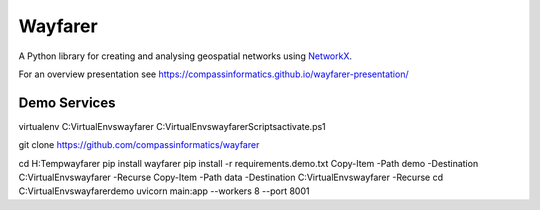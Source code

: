 Wayfarer
========

| |Coveralls|

A Python library for creating and analysing geospatial networks using `NetworkX <https://networkx.org/>`_.

For an overview presentation see https://compassinformatics.github.io/wayfarer-presentation/

..
    https://networkx.org/documentation/stable/reference/algorithms/generated/networkx.algorithms.components.is_strongly_connected.html#networkx.algorithms.components.is_strongly_connected
    

.. |Coveralls| image:: https://coveralls.io/repos/github/compassinformatics/wayfarer/badge.svg?branch=main
    :target: https://coveralls.io/github/compassinformatics/wayfarer?branch=main

Demo Services
-------------
virtualenv C:\VirtualEnvs\wayfarer
C:\VirtualEnvs\wayfarer\Scripts\activate.ps1

git clone https://github.com/compassinformatics/wayfarer

cd H:\Temp\wayfarer
pip install wayfarer
pip install -r requirements.demo.txt
Copy-Item -Path demo -Destination C:\VirtualEnvs\wayfarer -Recurse
Copy-Item -Path data -Destination C:\VirtualEnvs\wayfarer -Recurse
cd C:\VirtualEnvs\wayfarer\demo
uvicorn main:app --workers 8 --port 8001